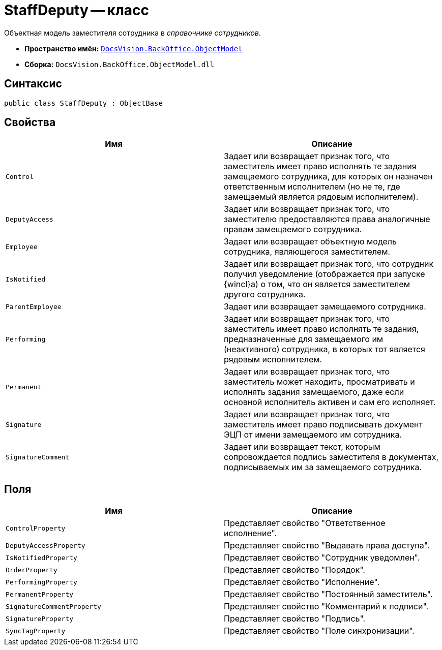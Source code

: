 = StaffDeputy -- класс

Объектная модель заместителя сотрудника в _справочнике сотрудников_.

* *Пространство имён:* `xref:api/DocsVision/Platform/ObjectModel/ObjectModel_NS.adoc[DocsVision.BackOffice.ObjectModel]`
* *Сборка:* `DocsVision.BackOffice.ObjectModel.dll`

== Синтаксис

[source,csharp]
----
public class StaffDeputy : ObjectBase
----

== Свойства

[cols=",",options="header"]
|===
|Имя |Описание
|`Control` |Задает или возвращает признак того, что заместитель имеет право исполнять те задания замещаемого сотрудника, для которых он назначен ответственным исполнителем (но не те, где замещаемый является рядовым исполнителем).
|`DeputyAccess` |Задает или возвращает признак того, что заместителю предоставляются права аналогичные правам замещаемого сотрудника.
|`Employee` |Задает или возвращает объектную модель сотрудника, являющегося заместителем.
|`IsNotified` |Задает или возвращает признак того, что сотрудник получил уведомление (отображается при запуске {wincl}а) о том, что он является заместителем другого сотрудника.
|`ParentEmployee` |Задает или возвращает замещаемого сотрудника.
|`Performing` |Задает или возвращает признак того, что заместитель имеет право исполнять те задания, предназначенные для замещаемого им (неактивного) сотрудника, в которых тот является рядовым исполнителем.
|`Permanent` |Задает или возвращает признак того, что заместитель может находить, просматривать и исполнять задания замещаемого, даже если основной исполнитель активен и сам его исполняет.
|`Signature` |Задает или возвращает признак того, что заместитель имеет право подписывать документ ЭЦП от имени замещаемого им сотрудника.
|`SignatureComment` |Задает или возвращает текст, которым сопровождается подпись заместителя в документах, подписываемых им за замещаемого сотрудника.
|===

== Поля

[cols=",",options="header"]
|===
|Имя |Описание
|`ControlProperty` |Представляет свойство "Ответственное исполнение".
|`DeputyAccessProperty` |Представляет свойство "Выдавать права доступа".
|`IsNotifiedProperty` |Представляет свойство "Сотрудник уведомлен".
|`OrderProperty` |Представляет свойство "Порядок".
|`PerformingProperty` |Представляет свойство "Исполнение".
|`PermanentProperty` |Представляет свойство "Постоянный заместитель".
|`SignatureCommentProperty` |Представляет свойство "Комментарий к подписи".
|`SignatureProperty` |Представляет свойство "Подпись".
|`SyncTagProperty` |Представляет свойство "Поле синхронизации".
|===
